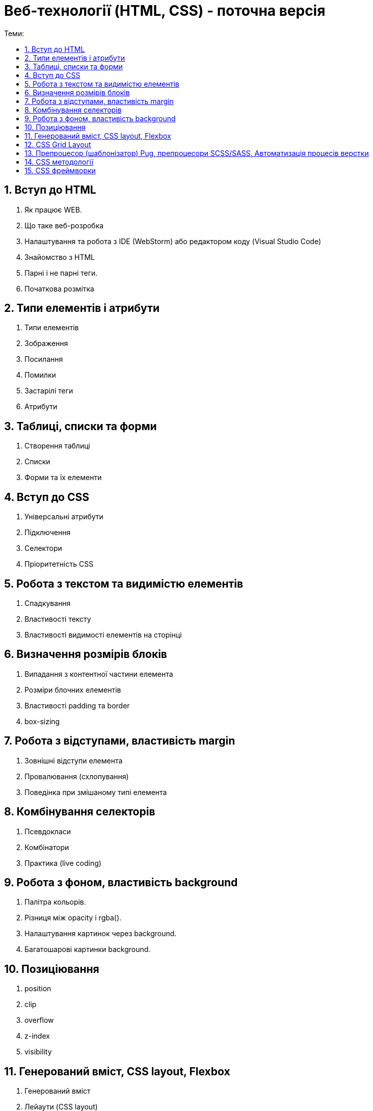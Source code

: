 = Веб-технології (HTML, CSS) - поточна версія
:toc:
:toc-title: Теми:
:sectnums:

== Вступ до HTML

. Як працює WEB.
. Що таке веб-розробка
. Налаштування та робота з IDE (WebStorm) або редактором коду (Visual Studio Code)
. Знайомство з HTML
. Парні і не парні теги.
. Початкова розмітка

== Типи елементів і атрибути

. Типи елементів
. Зображення
. Посилання
. Помилки
. Застарілі теги
. Атрибути

== Таблиці, списки та форми

. Створення таблиці
. Списки
. Форми та їх елементи

== Вступ до CSS

. Універсальні атрибути
. Підключення
. Селектори
. Пріоритетність CSS

== Робота з текстом та видимістю елементів

. Спадкування
. Властивості тексту
. Властивості видимості елементів на сторінці

== Визначення розмірів блоків

. Випадання з контентної частини елемента
. Розміри блочних елементів
. Властивості padding та border
. box-sizing

== Робота з відступами, властивість margin

. Зовнішні відступи елемента
. Провалювання (схлопування)
. Поведінка при змішаному типі елемента

== Комбінування селекторів

. Псевдокласи
. Комбінатори
. Практика (live coding)

== Робота з фоном, властивість background

. Палітра кольорів.
. Різниця між opacity і rgba().
. Налаштування картинок через background.
. Багатошарові картинки background.

== Позиціювання

. position
. clip
. overflow
. z-index
. visibility

== Генерований вміст, CSS layout, Flexbox

. Генерований вміст
. Лейаути (CSS layout)
. Значення та одиниці вимірювання в CSS
. Flexbox
. Стилі для різних середовищ ()

== CSS Grid Layout

. Основні поняття Grid Layout
. Grid-треки (Grid-смуги)
. Явний і неявний Grid, gap, minmax, grid-column/row
. Позиціонування за направляючими лініями Grid, grid-area, grid span
. Шаблони Grid-областей
. Визначення назв ліній в Grid
. Grid-auto-flow, анонімні елементи Grid
. Вирівнювання блоків у CSS-розмітці Grid

== Препроцесор (шаблонізатор) Pug, препроцесори SCSS/SASS. Автоматизація процесів верстки

. Препроцесор (шаблонізатор) Pug
. Препроцесори SCSS/SASS
. Автоматизація процесів верстки (Gulp, Webpack, Vite)

== CSS методології

. BEM;
. SMACSS
. OOCSS (Object-Oriented CSS);
. Atomic CSS
. Приклади використання, переваги та недоліки.

== CSS фреймворки

. Bootstrap
. Tailwind CSS
. Bulma.io
. Foundation
. UIKit
